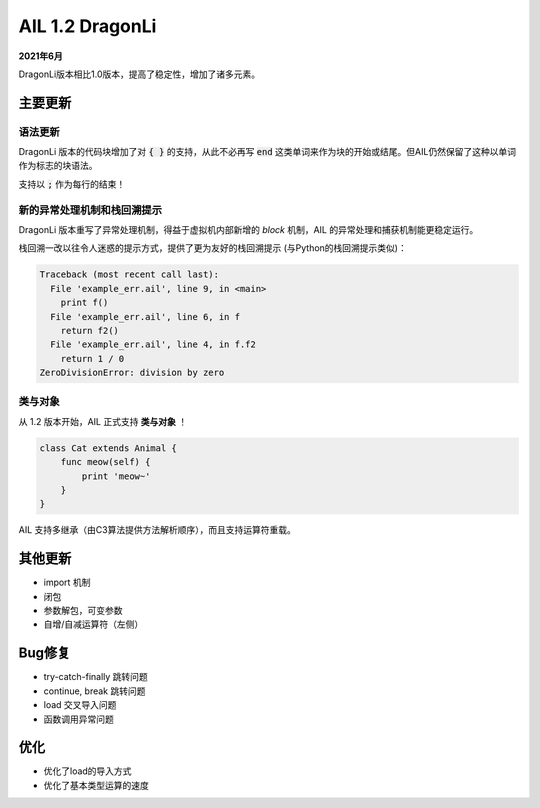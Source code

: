 AIL 1.2  DragonLi
+++++++++++++++++

**2021年6月**

DragonLi版本相比1.0版本，提高了稳定性，增加了诸多元素。


主要更新
~~~~~~~~


语法更新
########

DragonLi 版本的代码块增加了对 :code:`{ }` 的支持，从此不必再写 :code:`end` 这类单词来作为块的开始或结尾。但AIL仍然保留了这种以单词作为标志的块语法。

支持以 :code:`;` 作为每行的结束！


新的异常处理机制和栈回溯提示
############################

DragonLi 版本重写了异常处理机制，得益于虚拟机内部新增的 *block* 机制，AIL 的异常处理和捕获机制能更稳定运行。

栈回溯一改以往令人迷惑的提示方式，提供了更为友好的栈回溯提示 (与Python的栈回溯提示类似)：

.. code::

    Traceback (most recent call last):
      File 'example_err.ail', line 9, in <main>
        print f()
      File 'example_err.ail', line 6, in f
        return f2()
      File 'example_err.ail', line 4, in f.f2
        return 1 / 0
    ZeroDivisionError: division by zero


类与对象
########

从 1.2 版本开始，AIL 正式支持 **类与对象** ！

.. code::

    class Cat extends Animal {
        func meow(self) {
            print 'meow~'
        }
    }


AIL 支持多继承（由C3算法提供方法解析顺序），而且支持运算符重载。


其他更新
~~~~~~~~

* import 机制
* 闭包
* 参数解包，可变参数
* 自增/自减运算符（左侧）

Bug修复
~~~~~~~

* try-catch-finally 跳转问题
* continue, break 跳转问题
* load 交叉导入问题
* 函数调用异常问题


优化
~~~~

* 优化了load的导入方式
* 优化了基本类型运算的速度

